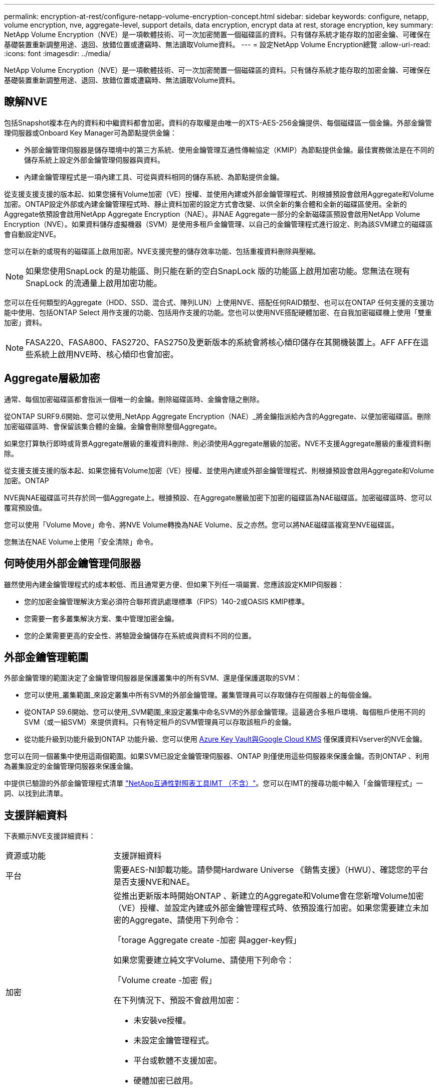 ---
permalink: encryption-at-rest/configure-netapp-volume-encryption-concept.html 
sidebar: sidebar 
keywords: configure, netapp, volume encryption, nve, aggregate-level, support details, data encryption, encrypt data at rest, storage encryption, key 
summary: NetApp Volume Encryption（NVE）是一項軟體技術、可一次加密閒置一個磁碟區的資料。只有儲存系統才能存取的加密金鑰、可確保在基礎裝置重新調整用途、退回、放錯位置或遭竊時、無法讀取Volume資料。 
---
= 設定NetApp Volume Encryption總覽
:allow-uri-read: 
:icons: font
:imagesdir: ../media/


[role="lead"]
NetApp Volume Encryption（NVE）是一項軟體技術、可一次加密閒置一個磁碟區的資料。只有儲存系統才能存取的加密金鑰、可確保在基礎裝置重新調整用途、退回、放錯位置或遭竊時、無法讀取Volume資料。



== 瞭解NVE

包括Snapshot複本在內的資料和中繼資料都會加密。資料的存取權是由唯一的XTS-AES-256金鑰提供、每個磁碟區一個金鑰。外部金鑰管理伺服器或Onboard Key Manager可為節點提供金鑰：

* 外部金鑰管理伺服器是儲存環境中的第三方系統、使用金鑰管理互通性傳輸協定（KMIP）為節點提供金鑰。最佳實務做法是在不同的儲存系統上設定外部金鑰管理伺服器與資料。
* 內建金鑰管理程式是一項內建工具、可從與資料相同的儲存系統、為節點提供金鑰。


從支援支援支援的版本起、如果您擁有Volume加密（VE）授權、並使用內建或外部金鑰管理程式、則根據預設會啟用Aggregate和Volume加密。ONTAP設定外部或內建金鑰管理程式時、靜止資料加密的設定方式會改變、以供全新的集合體和全新的磁碟區使用。全新的Aggregate依預設會啟用NetApp Aggregate Encryption（NAE）。非NAE Aggregate一部分的全新磁碟區預設會啟用NetApp Volume Encryption（NVE）。如果資料儲存虛擬機器（SVM）是使用多租戶金鑰管理、以自己的金鑰管理程式進行設定、則為該SVM建立的磁碟區會自動設定NVE。

您可以在新的或現有的磁碟區上啟用加密。NVE支援完整的儲存效率功能、包括重複資料刪除與壓縮。

[NOTE]
====
如果您使用SnapLock 的是功能區、則只能在新的空白SnapLock 版的功能區上啟用加密功能。您無法在現有SnapLock 的流通量上啟用加密功能。

====
您可以在任何類型的Aggregate（HDD、SSD、混合式、陣列LUN）上使用NVE、搭配任何RAID類型、也可以在ONTAP 任何支援的支援功能中使用、包括ONTAP Select 用作支援的功能、包括用作支援的功能。您也可以使用NVE搭配硬體加密、在自我加密磁碟機上使用「雙重加密」資料。

[NOTE]
====
FASA220、FASA800、FAS2720、FAS2750及更新版本的系統會將核心傾印儲存在其開機裝置上。AFF AFF在這些系統上啟用NVE時、核心傾印也會加密。

====


== Aggregate層級加密

通常、每個加密磁碟區都會指派一個唯一的金鑰。刪除磁碟區時、金鑰會隨之刪除。

從ONTAP SURF9.6開始、您可以使用_NetApp Aggregate Encryption（NAE）_將金鑰指派給內含的Aggregate、以便加密磁碟區。刪除加密磁碟區時、會保留該集合體的金鑰。金鑰會刪除整個Aggregate。

如果您打算執行即時或背景Aggregate層級的重複資料刪除、則必須使用Aggregate層級的加密。NVE不支援Aggregate層級的重複資料刪除。

從支援支援支援的版本起、如果您擁有Volume加密（VE）授權、並使用內建或外部金鑰管理程式、則根據預設會啟用Aggregate和Volume加密。ONTAP

NVE與NAE磁碟區可共存於同一個Aggregate上。根據預設、在Aggregate層級加密下加密的磁碟區為NAE磁碟區。加密磁碟區時、您可以覆寫預設值。

您可以使用「Volume Move」命令、將NVE Volume轉換為NAE Volume、反之亦然。您可以將NAE磁碟區複寫至NVE磁碟區。

您無法在NAE Volume上使用「安全清除」命令。



== 何時使用外部金鑰管理伺服器

雖然使用內建金鑰管理程式的成本較低、而且通常更方便、但如果下列任一項屬實、您應該設定KMIP伺服器：

* 您的加密金鑰管理解決方案必須符合聯邦資訊處理標準（FIPS）140-2或OASIS KMIP標準。
* 您需要一套多叢集解決方案、集中管理加密金鑰。
* 您的企業需要更高的安全性、將驗證金鑰儲存在系統或與資料不同的位置。




== 外部金鑰管理範圍

外部金鑰管理的範圍決定了金鑰管理伺服器是保護叢集中的所有SVM、還是僅保護選取的SVM：

* 您可以使用_叢集範圍_來設定叢集中所有SVM的外部金鑰管理。叢集管理員可以存取儲存在伺服器上的每個金鑰。
* 從ONTAP S9.6開始、您可以使用_SVM範圍_來設定叢集中命名SVM的外部金鑰管理。這最適合多租戶環境、每個租戶使用不同的SVM（或一組SVM）來提供資料。只有特定租戶的SVM管理員可以存取該租戶的金鑰。
* 從功能升級到功能升級到ONTAP 功能升級、您可以使用 xref:manage-keys-azure-google-task.html[Azure Key Vault與Google Cloud KMS] 僅保護資料Vserver的NVE金鑰。


您可以在同一個叢集中使用這兩個範圍。如果SVM已設定金鑰管理伺服器、ONTAP 則僅使用這些伺服器來保護金鑰。否則ONTAP 、利用為叢集設定的金鑰管理伺服器來保護金鑰。

中提供已驗證的外部金鑰管理程式清單 link:http://mysupport.netapp.com/matrix/["NetApp互通性對照表工具IMT （不含）"^]。您可以在IMT的搜尋功能中輸入「金鑰管理程式」一詞、以找到此清單。



== 支援詳細資料

下表顯示NVE支援詳細資料：

[cols="25,75"]
|===


| 資源或功能 | 支援詳細資料 


 a| 
平台
 a| 
需要AES-NI卸載功能。請參閱Hardware Universe 《銷售支援》（HWU）、確認您的平台是否支援NVE和NAE。



 a| 
加密
 a| 
從推出更新版本時開始ONTAP 、新建立的Aggregate和Volume會在您新增Volume加密（VE）授權、並設定內建或外部金鑰管理程式時、依預設進行加密。如果您需要建立未加密的Aggregate、請使用下列命令：

「torage Aggregate create -加密 與agger-key假」

如果您需要建立純文字Volume、請使用下列命令：

「Volume create -加密 假」

在下列情況下、預設不會啟用加密：

* 未安裝ve授權。
* 未設定金鑰管理程式。
* 平台或軟體不支援加密。
* 硬體加密已啟用。




 a| 
ONTAP
 a| 
所有ONTAP 的部分實作。支援不支援支援支援功能可在支援支援支援功能的版本上找到。ONTAP ONTAP



 a| 
裝置
 a| 
HDD、SSD、混合式陣列LUN。



 a| 
RAID
 a| 
RAID0、RAID4、RAID-DP、RAID-TEC



 a| 
磁碟區
 a| 
資料磁碟區和現有的根磁碟區。您無法加密SVM根磁碟區或MetroCluster 不支援中繼資料磁碟區上的資料。



 a| 
Aggregate層級加密
 a| 
從推出支援Aggregate層級加密（NAE）的ONTAP NVE開始：

* 如果您打算執行即時或背景Aggregate層級的重複資料刪除、則必須使用Aggregate層級的加密。
* 您無法重新輸入Aggregate層級加密Volume的金鑰。
* Aggregate層級加密磁碟區不支援安全清除。
* 除了資料磁碟區之外、NAE也支援加密SVM根磁碟區和MetroCluster 元資料Volume。Nae不支援加密根磁碟區。




 a| 
SVM範圍
 a| 
從支援SVM範圍開始ONTAP 、NVE僅支援外部金鑰管理、不支援Onboard Key Manager。支援從支援的功能為從支援的功能之一直到支援的功能。MetroCluster ONTAP



 a| 
儲存效率
 a| 
重複資料刪除、壓縮、壓縮、FlexClone。即使將實體複本從父複本分割出去、複本仍會使用與父複本相同的金鑰。系統會警告您重新輸入分割實體複本的金鑰。



 a| 
複寫
 a| 
* 對於Volume複寫、目的地Volume必須已啟用加密功能。可針對來源設定加密、也可針對目的地設定未設定加密、反之亦然。
* 對於SVM複寫、目的地磁碟區會自動加密、除非目的地不包含支援Volume加密的節點、在這種情況下、複寫會成功、但目的地磁碟區不會加密。
* 針對部分組態、每個叢集都會從其設定的金鑰伺服器擷取外部金鑰管理金鑰。MetroCluster組態複寫服務會將OKM金鑰複寫至合作夥伴站台。




 a| 
法規遵循
 a| 
從ONTAP 功能更新至功能更新版9.2開始、SnapLock 功能更新僅適用於新的Volume、同時支援法規遵循與企業模式。您無法在現有SnapLock 的流通量上啟用加密功能。



 a| 
FlexGroups
 a| 
從ONTAP 支援FlexGroups的支援功能中、從功能表9.2開始。目的地Aggregate必須與來源Aggregate的類型相同、無論是Volume層級或Aggregate層級。從功能更新版開始、支援就地重新更新功能、以取代功能。ONTAP FlexGroup



 a| 
7-Mode轉換
 a| 
從7-Mode Transition Tool 3.3開始、您可以使用7-Mode Transition Tool CLI、在叢集式系統上執行以複製為基礎的移轉、移轉至啟用NVE的目的地磁碟區。

|===